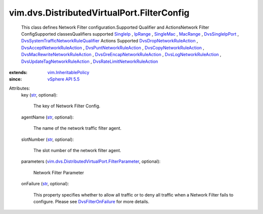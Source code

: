 .. _str: https://docs.python.org/2/library/stdtypes.html

.. _IpRange: ../../../vim/IpRange.rst

.. _SingleIp: ../../../vim/SingleIp.rst

.. _MacRange: ../../../vim/MacRange.rst

.. _SingleMac: ../../../vim/SingleMac.rst

.. _DvsSingleIpPort: ../../../vim/dvs/TrafficRule/SingleIpPort.rst

.. _vSphere API 5.5: ../../../vim/version.rst#vimversionversion9

.. _DvsFilterOnFailure: ../../../vim/dvs/DistributedVirtualPort/FilterOnFailure.rst

.. _vim.InheritablePolicy: ../../../vim/InheritablePolicy.rst

.. _DvsLogNetworkRuleAction: ../../../vim/dvs/TrafficRule/LogAction.rst

.. _DvsCopyNetworkRuleAction: ../../../vim/dvs/TrafficRule/CopyAction.rst

.. _DvsDropNetworkRuleAction: ../../../vim/dvs/TrafficRule/DropAction.rst

.. _DvsPuntNetworkRuleAction: ../../../vim/dvs/TrafficRule/PuntAction.rst

.. _DvsAcceptNetworkRuleAction: ../../../vim/dvs/TrafficRule/AcceptAction.rst

.. _DvsGreEncapNetworkRuleAction: ../../../vim/dvs/TrafficRule/GreAction.rst

.. _DvsRateLimitNetworkRuleAction: ../../../vim/dvs/TrafficRule/RateLimitAction.rst

.. _DvsUpdateTagNetworkRuleAction: ../../../vim/dvs/TrafficRule/UpdateTagAction.rst

.. _DvsMacRewriteNetworkRuleAction: ../../../vim/dvs/TrafficRule/MacRewriteAction.rst

.. _DvsSystemTrafficNetworkRuleQualifier: ../../../vim/dvs/TrafficRule/SystemTrafficQualifier.rst

.. _vim.dvs.DistributedVirtualPort.FilterParameter: ../../../vim/dvs/DistributedVirtualPort/FilterParameter.rst


vim.dvs.DistributedVirtualPort.FilterConfig
===========================================
  This class defines Network Filter configuration.Supported Qualifier and ActionsNetwork Filter ConfigSupported classesQualifiers supported `SingleIp`_ , `IpRange`_ , `SingleMac`_ , `MacRange`_ , `DvsSingleIpPort`_ , `DvsSystemTrafficNetworkRuleQualifier`_ Actions Supported `DvsDropNetworkRuleAction`_ , `DvsAcceptNetworkRuleAction`_ , `DvsPuntNetworkRuleAction`_ , `DvsCopyNetworkRuleAction`_ , `DvsMacRewriteNetworkRuleAction`_ , `DvsGreEncapNetworkRuleAction`_ , `DvsLogNetworkRuleAction`_ , `DvsUpdateTagNetworkRuleAction`_ , `DvsRateLimitNetworkRuleAction`_ 
:extends: vim.InheritablePolicy_
:since: `vSphere API 5.5`_

Attributes:
    key (`str`_, optional):

       The key of Network Filter Config.
    agentName (`str`_, optional):

       The name of the network traffic filter agent.
    slotNumber (`str`_, optional):

       The slot number of the network filter agent.
    parameters (`vim.dvs.DistributedVirtualPort.FilterParameter`_, optional):

       Network Filter Parameter
    onFailure (`str`_, optional):

       This property specifies whether to allow all traffic or to deny all traffic when a Network Filter fails to configure. Please see `DvsFilterOnFailure`_ for more details.
